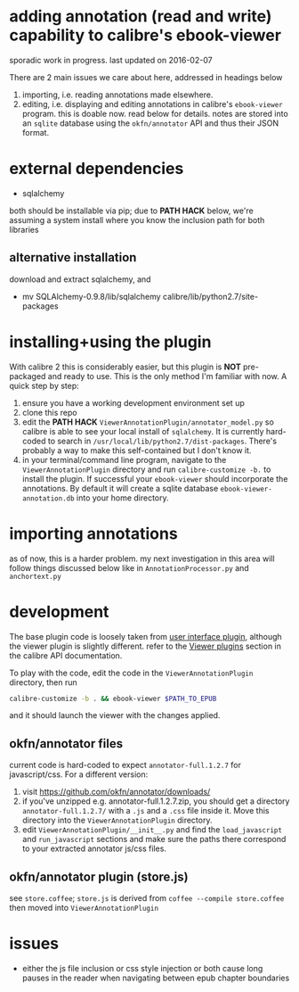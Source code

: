 #+ARCHIVE: doc/devlog/%s_archive::

* adding annotation (read and write) capability to calibre's ebook-viewer
  
  sporadic work in progress. last updated on 2016-02-07

  [[./doc/img/ss-007.png]]
  
  There are 2 main issues we care about here, addressed in headings below

  1. importing, i.e. reading annotations made elsewhere.
  2. editing, i.e. displaying and editing annotations in calibre's
     =ebook-viewer= program. this is doable now. read below for
     details. notes are stored into an =sqlite= database using the
     =okfn/annotator= API and thus their JSON format.

* external dependencies

  - sqlalchemy
    
  both should be installable via pip; due to *PATH HACK* below, we're
  assuming a system install where you know the inclusion path for both
  libraries

** alternative installation

   download and extract sqlalchemy, and

   - mv SQLAlchemy-0.9.8/lib/sqlalchemy calibre/lib/python2.7/site-packages

* installing+using the plugin

  With calibre 2 this is considerably easier, but this plugin is *NOT*
  pre-packaged and ready to use. This is the only method I'm familiar
  with now. A quick step by step:

  1. ensure you have a working development environment set up
  2. clone this repo
  3. edit the *PATH HACK* =ViewerAnnotationPlugin/annotator_model.py=
     so calibre is able to see your local install of =sqlalchemy=.  It is
     currently hard-coded to search in
     =/usr/local/lib/python2.7/dist-packages=. There's probably a way to make
     this self-contained but I don't know it.
  4. in your terminal/command line program, navigate to the
     =ViewerAnnotationPlugin= directory and run =calibre-customize -b.=
     to install the plugin. If successful your =ebook-viewer= should
     incorporate the annotations. By default it will create a sqlite
     database =ebook-viewer-annotation.db= into your home directory.
     
* importing annotations

  as of now, this is a harder problem. my next investigation in this
  area will follow things discussed below like in
  =AnnotationProcessor.py= and =anchortext.py=
  
* development
  
  The base plugin code is loosely taken from [[http://manual.calibre-ebook.com/creating_plugins.html#a-user-interface-plugin][user interface plugin]],
  although the viewer plugin is slightly different. refer to the
  [[http://manual.calibre-ebook.com/plugins.html#viewer-plugins][Viewer plugins]] section in the calibre API documentation.
  
  To play with the code, edit the code in the =ViewerAnnotationPlugin=
  directory, then run

  #+BEGIN_SRC sh :eval never
    calibre-customize -b . && ebook-viewer $PATH_TO_EPUB
  #+END_SRC
  
  and it should launch the viewer with the changes applied.
  
** okfn/annotator files

   current code is hard-coded to expect =annotator-full.1.2.7=
   for javascript/css. For a different version:

   1. visit https://github.com/okfn/annotator/downloads/
   2. if you've unzipped e.g. annotator-full.1.2.7.zip, you should get
      a directory =annotator-full.1.2.7/= with a =.js= and a =.css= file
      inside it. Move this directory into the =ViewerAnnotationPlugin=
      directory.
   3. edit =ViewerAnnotationPlugin/__init__.py= and find the
      =load_javascript= and =run_javascript= sections and make sure the
      paths there correspond to your extracted annotator js/css
      files.

** okfn/annotator plugin (store.js)

   see =store.coffee=; =store.js= is derived from =coffee --compile store.coffee=
   then moved into =ViewerAnnotationPlugin=

* issues

  - either the js file inclusion or css style injection or both cause
    long pauses in the reader when navigating between epub chapter
    boundaries
